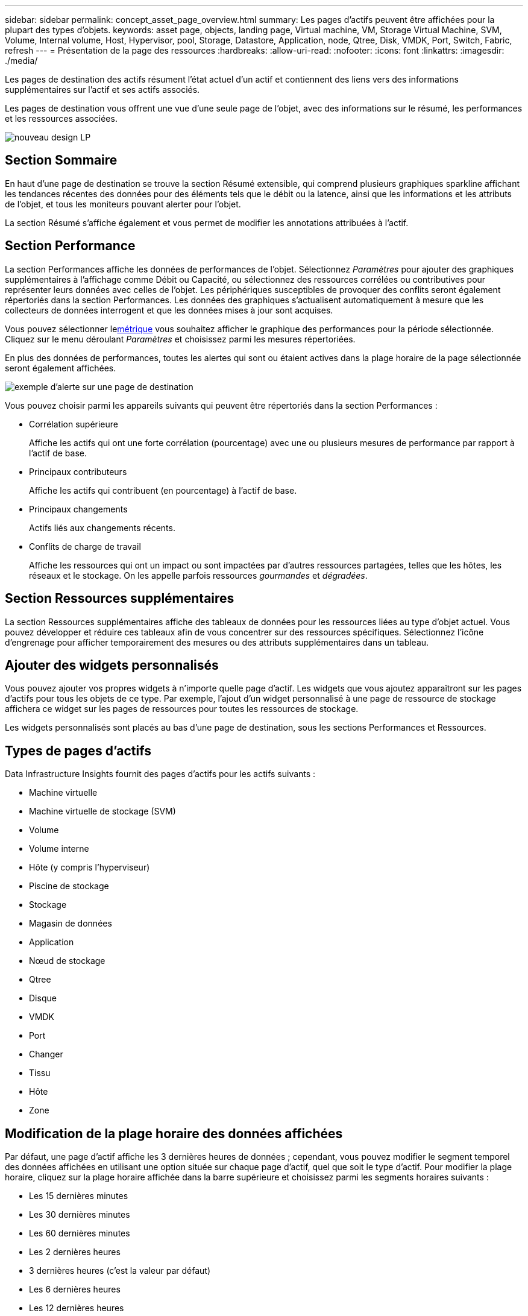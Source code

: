 ---
sidebar: sidebar 
permalink: concept_asset_page_overview.html 
summary: Les pages d’actifs peuvent être affichées pour la plupart des types d’objets. 
keywords: asset page, objects, landing page, Virtual machine, VM, Storage Virtual Machine, SVM, Volume, Internal volume, Host, Hypervisor, pool, Storage, Datastore, Application, node, Qtree, Disk, VMDK, Port, Switch, Fabric, refresh 
---
= Présentation de la page des ressources
:hardbreaks:
:allow-uri-read: 
:nofooter: 
:icons: font
:linkattrs: 
:imagesdir: ./media/


[role="lead"]
Les pages de destination des actifs résument l'état actuel d'un actif et contiennent des liens vers des informations supplémentaires sur l'actif et ses actifs associés.

Les pages de destination vous offrent une vue d'une seule page de l'objet, avec des informations sur le résumé, les performances et les ressources associées.

image:lp_new_design.png["nouveau design LP"]



== Section Sommaire

En haut d'une page de destination se trouve la section Résumé extensible, qui comprend plusieurs graphiques sparkline affichant les tendances récentes des données pour des éléments tels que le débit ou la latence, ainsi que les informations et les attributs de l'objet, et tous les moniteurs pouvant alerter pour l'objet.

La section Résumé s'affiche également et vous permet de modifier les annotations attribuées à l'actif.



== Section Performance

La section Performances affiche les données de performances de l'objet.  Sélectionnez _Paramètres_ pour ajouter des graphiques supplémentaires à l'affichage comme Débit ou Capacité, ou sélectionnez des ressources corrélées ou contributives pour représenter leurs données avec celles de l'objet.  Les périphériques susceptibles de provoquer des conflits seront également répertoriés dans la section Performances.  Les données des graphiques s'actualisent automatiquement à mesure que les collecteurs de données interrogent et que les données mises à jour sont acquises.

Vous pouvez sélectionner le<<performance-metric-definitions,métrique>> vous souhaitez afficher le graphique des performances pour la période sélectionnée.  Cliquez sur le menu déroulant _Paramètres_ et choisissez parmi les mesures répertoriées.

En plus des données de performances, toutes les alertes qui sont ou étaient actives dans la plage horaire de la page sélectionnée seront également affichées.

image:lp_alert_example.png["exemple d'alerte sur une page de destination"]

Vous pouvez choisir parmi les appareils suivants qui peuvent être répertoriés dans la section Performances :

* Corrélation supérieure
+
Affiche les actifs qui ont une forte corrélation (pourcentage) avec une ou plusieurs mesures de performance par rapport à l'actif de base.

* Principaux contributeurs
+
Affiche les actifs qui contribuent (en pourcentage) à l'actif de base.

* Principaux changements
+
Actifs liés aux changements récents.

* Conflits de charge de travail
+
Affiche les ressources qui ont un impact ou sont impactées par d’autres ressources partagées, telles que les hôtes, les réseaux et le stockage.  On les appelle parfois ressources _gourmandes_ et _dégradées_.





== Section Ressources supplémentaires

La section Ressources supplémentaires affiche des tableaux de données pour les ressources liées au type d’objet actuel.  Vous pouvez développer et réduire ces tableaux afin de vous concentrer sur des ressources spécifiques.  Sélectionnez l’icône d’engrenage pour afficher temporairement des mesures ou des attributs supplémentaires dans un tableau.



== Ajouter des widgets personnalisés

Vous pouvez ajouter vos propres widgets à n’importe quelle page d’actif.  Les widgets que vous ajoutez apparaîtront sur les pages d’actifs pour tous les objets de ce type.  Par exemple, l'ajout d'un widget personnalisé à une page de ressource de stockage affichera ce widget sur les pages de ressources pour toutes les ressources de stockage.

Les widgets personnalisés sont placés au bas d'une page de destination, sous les sections Performances et Ressources.



== Types de pages d'actifs

Data Infrastructure Insights fournit des pages d’actifs pour les actifs suivants :

* Machine virtuelle
* Machine virtuelle de stockage (SVM)
* Volume
* Volume interne
* Hôte (y compris l'hyperviseur)
* Piscine de stockage
* Stockage
* Magasin de données
* Application
* Nœud de stockage
* Qtree
* Disque
* VMDK
* Port
* Changer
* Tissu
* Hôte
* Zone




== Modification de la plage horaire des données affichées

Par défaut, une page d'actif affiche les 3 dernières heures de données ; cependant, vous pouvez modifier le segment temporel des données affichées en utilisant une option située sur chaque page d'actif, quel que soit le type d'actif.  Pour modifier la plage horaire, cliquez sur la plage horaire affichée dans la barre supérieure et choisissez parmi les segments horaires suivants :

* Les 15 dernières minutes
* Les 30 dernières minutes
* Les 60 dernières minutes
* Les 2 dernières heures
* 3 dernières heures (c'est la valeur par défaut)
* Les 6 dernières heures
* Les 12 dernières heures
* Dernières 24 heures
* Les 2 derniers jours
* Les 3 derniers jours
* Les 7 derniers jours
* Les 14 derniers jours
* Les 30 derniers jours
* Plage horaire personnalisée


La plage horaire personnalisée vous permet de sélectionner jusqu'à 31 jours consécutifs.  Vous pouvez également définir l’heure de début et l’heure de fin de la journée pour cette plage.  L'heure de début par défaut est 00h00 le premier jour sélectionné et l'heure de fin par défaut est 23h59 le dernier jour sélectionné.  Cliquez sur Appliquer pour appliquer la plage horaire personnalisée à la page de l'actif.

Les informations sur la page s'actualisent automatiquement en fonction de la plage horaire sélectionnée.  Le taux de rafraîchissement actuel est affiché dans le coin supérieur droit de la section Résumé ainsi que sur tous les tableaux ou widgets pertinents de la page.



== Définitions des mesures de performance

La section Performance peut afficher plusieurs mesures en fonction de la période sélectionnée pour l'actif.  Chaque métrique est affichée dans son propre graphique de performances.  Vous pouvez ajouter ou supprimer des métriques et des actifs associés des graphiques en fonction des données que vous souhaitez voir ; les métriques parmi lesquelles vous pouvez choisir varient en fonction du type d'actif.

|===


| *Métrique* | *Description* 


| Crédit BB zéro Rx, Tx | Nombre de fois où le nombre de crédits de tampon à tampon de réception/transmission est passé à zéro pendant la période d'échantillonnage.  Cette mesure représente le nombre de fois où le port connecté a dû arrêter de transmettre parce que ce port n'avait plus de crédits à fournir. 


| Crédit BB à durée zéro Tx | Durée en millisecondes pendant laquelle le crédit BB de transmission était nul pendant l'intervalle d'échantillonnage. 


| Taux de réussite du cache (total, lecture, écriture) % | Pourcentage de requêtes aboutissant à des hits dans le cache.  Plus le nombre de hits par rapport aux accès au volume est élevé, meilleures sont les performances.  Cette colonne est vide pour les baies de stockage qui ne collectent pas d'informations sur les hits de cache. 


| Utilisation du cache (total) % | Pourcentage total de requêtes de cache aboutissant à des hits de cache 


| Rejets de classe 3 | Nombre de rejets de transport de données Fibre Channel de classe 3. 


| Utilisation du processeur (total) % | Quantité de ressources CPU activement utilisées, en pourcentage du total disponible (sur tous les CPU virtuels). 


| Erreur CRC | Nombre de trames avec des contrôles de redondance cyclique (CRC) non valides détectées par le port pendant la période d'échantillonnage 


| Fréquence d'images | Fréquence d'images transmise en images par seconde (FPS) 


| Taille moyenne de la trame (Rx, Tx) | Rapport entre le trafic et la taille de la trame.  Cette mesure vous permet d'identifier s'il existe des trames en surplomb dans la structure. 


| Taille du cadre trop longue | Nombre de trames de transmission de données Fibre Channel trop longues. 


| Taille du cadre trop courte | Nombre de trames de transmission de données Fibre Channel trop courtes. 


| Densité d'E/S (totale, lecture, écriture) | Nombre d'IOPS divisé par la capacité utilisée (telle qu'acquise à partir de l'inventaire le plus récent de la source de données) pour l'élément Volume, Volume interne ou Stockage.  Mesuré en nombre d'opérations d'E/S par seconde par To. 


| IOPS (total, lecture, écriture) | Nombre de demandes de service d'E/S en lecture/écriture passant par le canal d'E/S ou une partie de ce canal par unité de temps (mesuré en E/S par seconde) 


| Débit IP (total, lecture, écriture) | Total : débit agrégé auquel les données IP ont été transmises et reçues en mégaoctets par seconde. 


| Lire : Débit IP (réception) : | Débit moyen auquel les données IP ont été reçues en mégaoctets par seconde. 


| Écriture : Débit IP (transmission) : | Débit moyen auquel les données IP ont été transmises en mégaoctets par seconde. 


| Latence (totale, lecture, écriture) | Latence (R&W) : taux auquel les données sont lues ou écrites sur les machines virtuelles dans un laps de temps fixe.  La valeur est mesurée en mégaoctets par seconde. 


| Latence: | Temps de réponse moyen des machines virtuelles dans un magasin de données. 


| Latence maximale : | Le temps de réponse le plus élevé des machines virtuelles dans un magasin de données. 


| Échec de la liaison | Nombre de défaillances de liaison détectées par le port pendant la période d'échantillonnage. 


| Réinitialisation du lien Rx, Tx | Nombre de réinitialisations de liaison de réception ou de transmission pendant la période d'échantillonnage.  Cette métrique représente le nombre de réinitialisations de lien émises par le port connecté à ce port. 


| Utilisation de la mémoire (totale) % | Seuil pour la mémoire utilisée par l'hôte. 


| R/W partiel (total) % | Nombre total de fois qu'une opération de lecture/écriture franchit une limite de bande sur n'importe quel module de disque dans un LUN RAID 5, RAID 1/0 ou RAID 0. En général, les croisements de bande ne sont pas bénéfiques, car chacun nécessite une E/S supplémentaire.  Un faible pourcentage indique une taille d'élément de bande efficace et indique un alignement incorrect d'un volume (ou d'un LUN NetApp ).  Pour CLARiiON, cette valeur correspond au nombre de croisements de bandes divisé par le nombre total d'IOPS. 


| Erreurs de port | Rapport des erreurs de port sur la période d'échantillonnage/la durée donnée. 


| Nombre de pertes de signal | Nombre d'erreurs de perte de signal.  Si une erreur de perte de signal se produit, il n’y a pas de connexion électrique et un problème physique existe. 


| Taux de swap (taux total, taux d'entrée, taux de sortie) | Taux auquel la mémoire est échangée vers l'intérieur, vers l'extérieur ou les deux du disque vers la mémoire active pendant la période d'échantillonnage.  Ce compteur s'applique aux machines virtuelles. 


| Nombre de pertes de synchronisation | Nombre d'erreurs de perte de synchronisation.  Si une erreur de perte de synchronisation se produit, le matériel ne peut pas comprendre le trafic ni s'y verrouiller.  Il se peut que tous les équipements n’utilisent pas le même débit de données, ou que les connexions optiques ou physiques soient de mauvaise qualité.  Le port doit se resynchroniser après chaque erreur de ce type, ce qui affecte les performances du système.  Mesuré en Ko/sec. 


| Débit (total, lecture, écriture) | Débit auquel les données sont transmises, reçues ou les deux dans un laps de temps fixe en réponse aux demandes de service d'E/S (mesuré en Mo par seconde). 


| Délai d'expiration des trames de rejet - Tx | Nombre de trames de transmission rejetées en raison d'un dépassement de délai. 


| Taux de trafic (total, lecture, écriture) | Trafic transmis, reçu ou les deux reçus pendant la période d'échantillonnage, en mébioctets par seconde. 


| Utilisation du trafic (total, lecture, écriture) | Rapport entre le trafic reçu/transmis/total et la capacité reçue/transmise/totale, pendant la période d'échantillonnage. 


| Utilisation (totale, lecture, écriture) % | Pourcentage de bande passante disponible utilisée pour la transmission (Tx) et la réception (Rx). 


| Écriture en attente (total) | Nombre de demandes de service d'E/S d'écriture en attente. 
|===